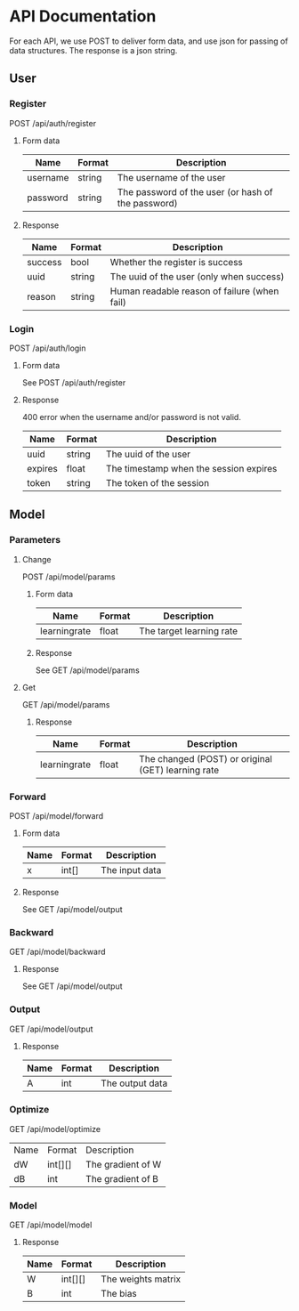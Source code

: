 * API Documentation
  For each API, we use POST to deliver form data, and use json for passing of
  data structures. The response is a json string.
** User
*** Register
    POST /api/auth/register
**** Form data
| Name     | Format | Description                                        |
|----------+--------+----------------------------------------------------|
| username | string | The username of the user                           |
| password | string | The password of the user (or hash of the password) |
**** Response
| Name    | Format | Description                                  |
|---------+--------+----------------------------------------------|
| success | bool   | Whether the register is success              |
| uuid    | string | The uuid of the user (only when success)     |
| reason  | string | Human readable reason of failure (when fail) |
*** Login
    POST /api/auth/login
**** Form data
     See POST /api/auth/register
**** Response
     400 error when the username and/or password is not valid.
| Name    | Format | Description                            |
|---------+--------+----------------------------------------|
| uuid    | string | The uuid of the user                   |
| expires | float  | The timestamp when the session expires |
| token   | string | The token of the session              |
** Model
*** Parameters
**** Change
     POST /api/model/params
***** Form data
| Name          | Format | Description              |
|---------------+--------+--------------------------|
| learning\under{}rate | float  | The target learning rate |
***** Response
     See GET /api/model/params

**** Get
     GET /api/model/params
***** Response
| Name          | Format | Description                                        |
|---------------+--------+----------------------------------------------------|
| learning\under{}rate | float  | The changed (POST) or original (GET) learning rate |
*** Forward
    POST /api/model/forward
**** Form data
| Name | Format | Description    |
|------+--------+----------------|
| x    | int[]  | The input data |
**** Response
     See GET /api/model/output
*** Backward
    GET /api/model/backward
**** Response
     See GET /api/model/output
*** Output
    GET /api/model/output
**** Response
| Name | Format | Description     |
|------+--------+-----------------|
| A    | int    | The output data |
*** Optimize
    GET /api/model/optimize
| Name | Format  | Description       |
| dW   | int[][] | The gradient of W |
| dB   | int     | The gradient of B |
*** Model
    GET /api/model/model
**** Response
| Name | Format  | Description        |
|------+---------+--------------------|
| W    | int[][] | The weights matrix |
| B    | int     | The bias           |
